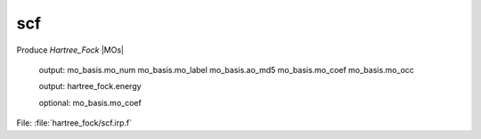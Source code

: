 .. _.scf.: 
 
.. program:: scf 
 
=== 
scf 
=== 
 
 
Produce `Hartree_Fock` |MOs| 

 output: mo_basis.mo_num mo_basis.mo_label mo_basis.ao_md5 mo_basis.mo_coef mo_basis.mo_occ 

 output: hartree_fock.energy 

 optional: mo_basis.mo_coef 
 
File: :file:`hartree_fock/scf.irp.f`